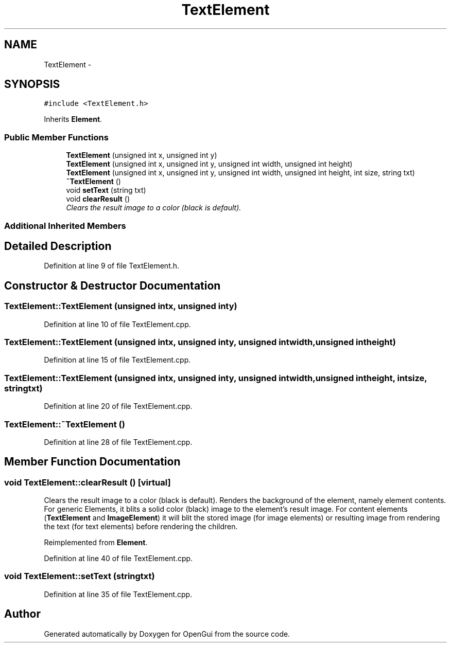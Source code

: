 .TH "TextElement" 3 "Thu Nov 1 2012" "OpenGui" \" -*- nroff -*-
.ad l
.nh
.SH NAME
TextElement \- 
.SH SYNOPSIS
.br
.PP
.PP
\fC#include <TextElement\&.h>\fP
.PP
Inherits \fBElement\fP\&.
.SS "Public Member Functions"

.in +1c
.ti -1c
.RI "\fBTextElement\fP (unsigned int x, unsigned int y)"
.br
.ti -1c
.RI "\fBTextElement\fP (unsigned int x, unsigned int y, unsigned int width, unsigned int height)"
.br
.ti -1c
.RI "\fBTextElement\fP (unsigned int x, unsigned int y, unsigned int width, unsigned int height, int size, string txt)"
.br
.ti -1c
.RI "\fB~TextElement\fP ()"
.br
.ti -1c
.RI "void \fBsetText\fP (string txt)"
.br
.ti -1c
.RI "void \fBclearResult\fP ()"
.br
.RI "\fIClears the result image to a color (black is default)\&. \fP"
.in -1c
.SS "Additional Inherited Members"
.SH "Detailed Description"
.PP 
Definition at line 9 of file TextElement\&.h\&.
.SH "Constructor & Destructor Documentation"
.PP 
.SS "TextElement::TextElement (unsigned intx, unsigned inty)"

.PP
Definition at line 10 of file TextElement\&.cpp\&.
.SS "TextElement::TextElement (unsigned intx, unsigned inty, unsigned intwidth, unsigned intheight)"

.PP
Definition at line 15 of file TextElement\&.cpp\&.
.SS "TextElement::TextElement (unsigned intx, unsigned inty, unsigned intwidth, unsigned intheight, intsize, stringtxt)"

.PP
Definition at line 20 of file TextElement\&.cpp\&.
.SS "TextElement::~TextElement ()"

.PP
Definition at line 28 of file TextElement\&.cpp\&.
.SH "Member Function Documentation"
.PP 
.SS "void TextElement::clearResult ()\fC [virtual]\fP"

.PP
Clears the result image to a color (black is default)\&. Renders the background of the element, namely element contents\&. For generic Elements, it blits a solid color (black) image to the element's result image\&. For content elements (\fBTextElement\fP and \fBImageElement\fP) it will blit the stored image (for image elements) or resulting image from rendering the text (for text elements) before rendering the children\&. 
.PP
Reimplemented from \fBElement\fP\&.
.PP
Definition at line 40 of file TextElement\&.cpp\&.
.SS "void TextElement::setText (stringtxt)"

.PP
Definition at line 35 of file TextElement\&.cpp\&.

.SH "Author"
.PP 
Generated automatically by Doxygen for OpenGui from the source code\&.
